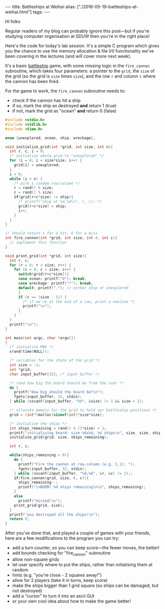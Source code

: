 #+PROPERTY: header-args:extempore :tangle /tmp/2016-05-19-battleships-at-weihai.xtm
#+begin_html
---
title: Battleships at Weihai
alias: ["./2016-05-19-battleships-at-weihai.html"]
tags:
---
#+end_html
Hi folks

Regular readers of my blog can probably ignore this post---but if
you're studying computer organisation at SDUW then you're in the right
place!

Here's the code for today's lab session. It's a simple C program which
gives you the chance to use the memory allocation & file I/0
functionality we've been covering in the lectures (and will cover more
next week).

It's a basic [[https://en.wikipedia.org/wiki/Battleship_%2528game%2529][battleship]] game, with some missing logic in the
=fire_cannon= subroutine, which takes four parameters: a pointer to
the =grid=, the =size= of the grid (so the grid is =size= times
=size=), and the row =r= and column =c= where the cannon has been
fired.

For the game to work, the =fire_cannon= subroutine
needs to:
- check if the cannon has hit a ship
- if so, mark the ship as destroyed *and* return 1 (true)
- if not, mark the grid as "ocean" *and* return 0 (false)

#+BEGIN_SRC c
#include <stdio.h>
#include <stdlib.h>
#include <time.h>

enum {unexplored, ocean, ship, wreckage};

void initialize_grid(int *grid, int size, int n){
  int r, c, i = 0;
  /* initialize whole grid to "unexplored" */
  for (i = 0; i < size*size; i++) {
    grid[i] = unexplored;
  }
  i = 0;
  while (i < n) {
    /* pick a random row/column */
    r = rand() % size;
    c = rand() % size;
    if(grid[r+c*size] != ship){
      /* printf("ship at %d,%d\n", r, c); */
      grid[r+c*size] = ship;
      i++;
    }
  }
}

// should return 1 for a hit, 0 for a miss
int fire_cannon(int *grid, int size, int r, int c){
  // implement this function
}

void print_grid(int *grid, int size){
  int r, c;
  for (r = 0; r < size; r++) {
    for (c = 0; c < size; c++) {
      switch(grid[r+c*size]){
      case ocean: printf("O"); break;
      case wreckage: printf("*"); break;
      default: printf("."); // either ship or unexplored
      }
      if (c == (size - 1)) {
        /* if we're at the end of a row, print a newline */
        printf("\n");
      }
    }
  }
  printf("\n");
}

int main(int argc, char *argv[])
{
  /* initialise RNG */
  srand(time(NULL));

  /* variables for the state of the grid */
  int size = -1;
  int *grid;
  char input_buffer[32]; /* input buffer */
  
  /* read how big the board should be from the user */
  do {
    printf("How big should the board be?\n");
    fgets(input_buffer, 32, stdin);
  } while (sscanf(input_buffer, "%d", &size) != 1 && size < 2);

  /* allocate memory for the grid to hold our battleship positions */
  grid = (int*)malloc(sizeof(int)*size*size);
  
  /* initialise the ships */
  int ships_remaining = rand() % (2*size) + 1;
  printf("initialising board: size %dx%d, %d ships\n", size, size, ships_remaining);
  initialize_grid(grid, size, ships_remaining);

  int r, c;

  while(ships_remaining > 0){
    do {
      printf("Fire the cannon at row,column (e.g. 2,1): ");
      fgets(input_buffer, 32, stdin);
    } while (sscanf(input_buffer, "%d,%d", &r, &c) != 2);;
    if(fire_cannon(grid, size, r, c)){
      ships_remaining--;
      printf("\nBOOM! %d ships remaining\n\n", ships_remaining);
    }
    else
      printf("missed!\n");
    print_grid(grid, size);
  }
  printf("you destroyed all the ships!\n");
  return 0;
}
#+END_SRC

After you've done that, and played a couple of games with your
friends, here are a few modifications to the program you can try:

- add a turn counter, so you can keep score---the fewer moves, the
  better!
- add bounds checking for "fire_cannon" subroutine
- allow non-square grids
- let user specify where to put the ships, rather than initialising
  them at random
- hints (e.g. "you're close - 2 squares away!")
- allow for 2 players (take it in turns, keep score)
- make the ships bigger than 1 grid square (so ships can be damaged,
  but not destroyed)
- add a "cursor" to turn it into an ascii GUI
- or your own cool idea about how to make the game better!

